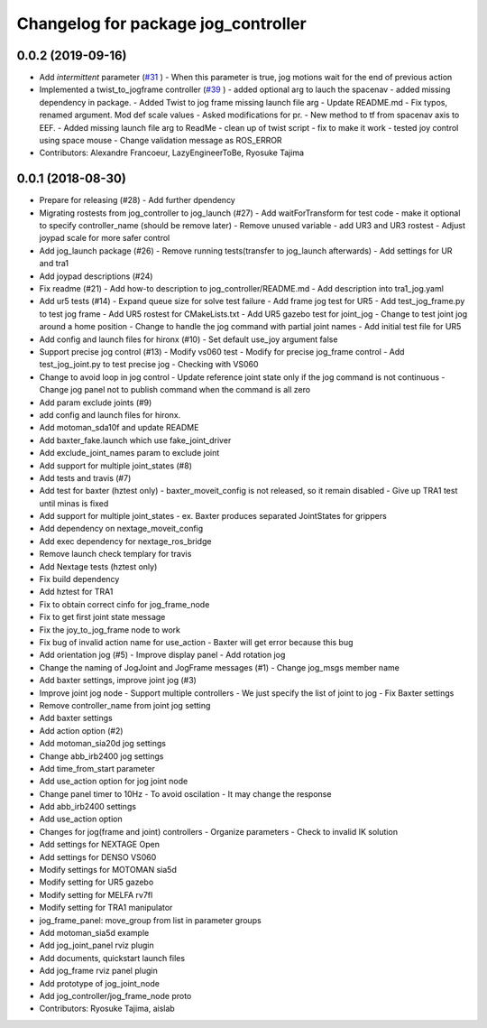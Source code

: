 ^^^^^^^^^^^^^^^^^^^^^^^^^^^^^^^^^^^^
Changelog for package jog_controller
^^^^^^^^^^^^^^^^^^^^^^^^^^^^^^^^^^^^

0.0.2 (2019-09-16)
------------------
* Add `intermittent` parameter (`#31 <https://github.com/tork-a/jog_control/issues/31>`_ )
  - When this parameter is true, jog motions wait for the end of previous action
* Implemented a twist_to_jogframe controller (`#39 <https://github.com/tork-a/jog_control/issues/39>`_ )
  - added optional arg to lauch the spacenav
  - added missing dependency in package.
  - Added Twist to jog frame missing launch file arg
  - Update README.md
  - Fix typos, renamed argument. Mod def scale values
  - Asked modifications for pr.
  - New method to tf from spacenav axis to EEF.
  - Added missing launch file arg to ReadMe
  - clean up of twist script
  - fix to make it work
  - tested joy control using space mouse
  - Change validation message as ROS_ERROR
* Contributors: Alexandre Francoeur, LazyEngineerToBe, Ryosuke Tajima

0.0.1 (2018-08-30)
------------------
* Prepare for releasing (#28)
  - Add further dpendency
* Migrating rostests from jog_controller to jog_launch (#27)
  - Add waitForTransform for test code
  - make it optional to specify controller_name (should be remove later)
  - Remove unused variable
  - add UR3 and UR3 rostest
  - Adjust joypad scale for more safer control
* Add jog_launch package (#26)
  - Remove running tests(transfer to jog_launch afterwards)
  - Add settings for UR and tra1
* Add joypad descriptions (#24)
* Fix readme (#21)
  - Add how-to description to jog_controller/README.md
  - Add description into tra1_jog.yaml
* Add ur5 tests (#14)
  - Expand queue size for solve test failure
  - Add frame jog test for UR5
  - Add test_jog_frame.py to test jog frame
  - Add UR5 rostest for CMakeLists.txt
  - Add UR5 gazebo test for joint_jog
  - Change to test joint jog around a home position
  - Change to handle the jog command with partial joint names
  - Add initial test file for UR5
* Add config and launch files for hironx (#10)
  - Set default use_joy argument false
* Support precise jog control (#13)
  - Modify vs060 test
  - Modify for precise jog_frame control
  - Add test_jog_joint.py to test precise jog
  - Checking with VS060
* Change to avoid loop in jog control
  - Update reference joint state only if the jog command is not continuous
  - Change jog panel not to publish command when the command is all zero
* Add param exclude joints (#9)
* add config and launch files for hironx.
* Add motoman_sda10f and update README
* Add baxter_fake.launch which use fake_joint_driver
* Add exclude_joint_names param to exclude joint
* Add support for multiple joint_states (#8)
* Add tests and travis (#7)
* Add test for baxter (hztest only)
  - baxter_moveit_config is not released, so it remain disabled
  - Give up TRA1 test until minas is fixed
* Add support for multiple joint_states
  - ex. Baxter produces separated JointStates for grippers
* Add dependency on nextage_moveit_config
* Add exec dependency for nextage_ros_bridge
* Remove launch check templary for travis
* Add Nextage tests (hztest only)
* Fix build dependency
* Add hztest for TRA1
* Fix to obtain correct cinfo for jog_frame_node
* Fix to get first joint state message
* Fix the joy_to_jog_frame node to work
* Fix bug of invalid action name for use_action
  - Baxter will get error because this bug
* Add orientation jog (#5)
  - Improve display panel
  - Add rotation jog
* Change the naming of JogJoint and JogFrame messages (#1)
  - Change jog_msgs member name
* Add baxter settings, improve joint jog (#3)
* Improve joint jog node
  - Support multiple controllers
  - We just specify the list of joint to jog
  - Fix Baxter settings
* Remove controller_name from joint jog setting
* Add baxter settings
* Add action option (#2)
* Add motoman_sia20d jog settings
* Change abb_irb2400 jog settings
* Add time_from_start parameter
* Add use_action option for jog joint node
* Change panel timer to 10Hz
  - To avoid oscilation
  - It may change the response
* Add abb_irb2400 settings
* Add use_action option
* Changes for jog(frame and joint) controllers
  - Organize parameters
  - Check to invalid IK solution
* Add settings for NEXTAGE Open
* Add settings for DENSO VS060
* Modify settings for MOTOMAN sia5d
* Modify setting for UR5 gazebo
* Modify setting for MELFA rv7fl
* Modify setting for TRA1 manipulator
* jog_frame_panel: move_group from list in parameter groups
* Add motoman_sia5d example
* Add jog_joint_panel rviz plugin
* Add documents, quickstart launch files
* Add jog_frame rviz panel plugin
* Add prototype of jog_joint_node
* Add jog_controller/jog_frame_node proto
* Contributors: Ryosuke Tajima, aislab
